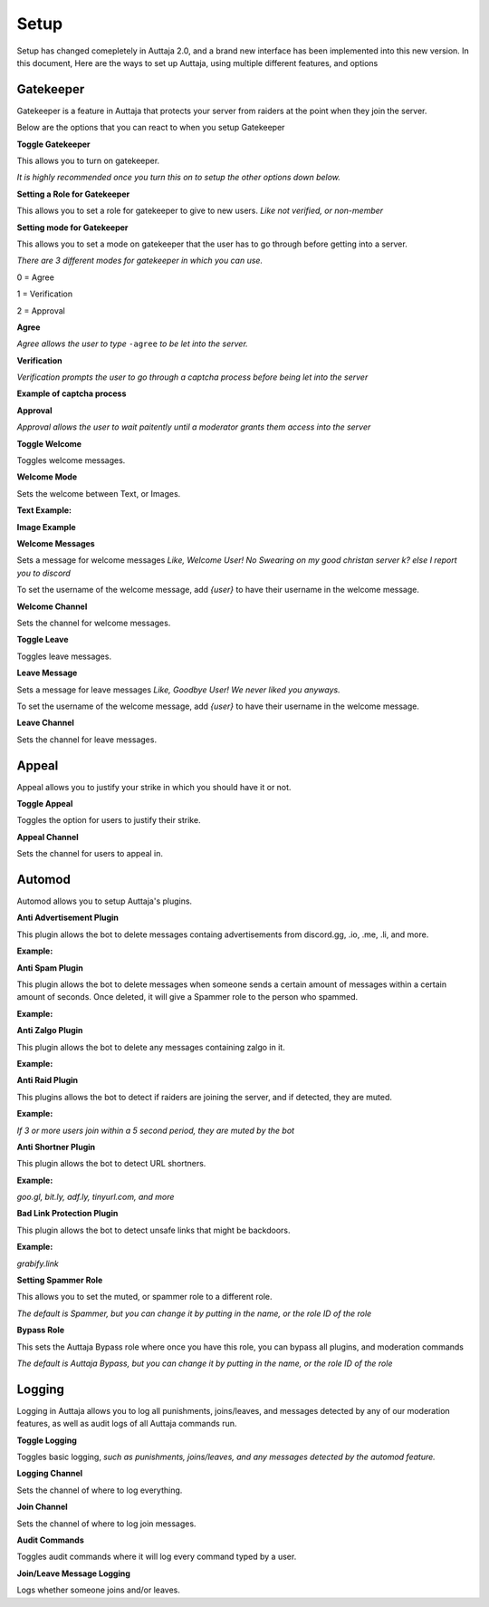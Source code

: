 ######
Setup
######

Setup has changed comepletely in Auttaja 2.0, and a brand new interface has been implemented into this new version. In this document, Here are the ways to set up Auttaja, using multiple different features, and options

------
Gatekeeper
------

.. image:: https://github.com/Kelwing/auttaja-documentation/blob/Meow2004-patch-1/gatekeeper-images/g_for_gatekeeper.png
  :height: 18px

Gatekeeper is a feature in Auttaja that protects your server from raiders at the point when they join the server.

Below are the options that you can react to when you setup Gatekeeper

.. image:: https://github.com/Kelwing/auttaja-documentation/blob/Meow2004-patch-1/gatekeeper-images/gatekeeper_toggle.png 
  :height: 10px
  
**Toggle Gatekeeper**

This allows you to turn on gatekeeper. 

*It is highly recommended once you turn this on to setup the other options down below.*

.. image:: https://github.com/Kelwing/auttaja-documentation/blob/Meow2004-patch-1/gatekeeper-images/gatekeeper_giverole.png
  :height: 10px
  
**Setting a Role for Gatekeeper**

This allows you to set a role for gatekeeper to give to new users. *Like not verified, or non-member*

.. image:: https://github.com/Kelwing/auttaja-documentation/blob/Meow2004-patch-1/gatekeeper-images/gatekeeper_mode.png
  :height: 10px
  
**Setting mode for Gatekeeper**

This allows you to set a mode on gatekeeper that the user has to go through before getting into a server.

*There are 3 different modes for gatekeeper in which you can use.*

.. image:: https://github.com/Kelwing/auttaja-documentation/blob/Meow2004-patch-1/gatekeeper-images/gatekeeper_mode_options.png
  :height: 10px
  
0 = Agree

1 = Verification

2 = Approval

**Agree**

.. image:: https://github.com/Kelwing/auttaja-documentation/blob/Meow2004-patch-1/gatekeeper-images/gatekeeper_agree.png
  :height: 10px
  
*Agree allows the user to type* ``-agree`` *to be let into the server.*

**Verification**

.. image:: https://github.com/Kelwing/auttaja-documentation/blob/Meow2004-patch-1/gatekeeper-images/gatekeeper_verification.png
  :height: 10px
  
*Verification prompts the user to go through a captcha process before being let into the server*

**Example of captcha process**

.. image:: https://github.com/Kelwing/auttaja-documentation/blob/Meow2004-patch-1/gatekeeper-images/gatekeeper_captcha_web.png
  :height: 10px

**Approval**

.. image:: https://github.com/Kelwing/auttaja-documentation/blob/Meow2004-patch-1/gatekeeper-images/gatekeeper_approval.png
  :height: 10px
  
*Approval allows the user to wait paitently until a moderator grants them access into the server*

.. image:: https://github.com/Kelwing/auttaja-documentation/blob/Meow2004-patch-1/gatekeeper-images/gatekeeper_toggle_welcome.png
  :height: 10px
  
**Toggle Welcome**

Toggles welcome messages.

.. image:: https://github.com/Kelwing/auttaja-documentation/blob/Meow2004-patch-1/gatekeeper-images/gatekeeper_welcome_mode.png
  :height: 10px
  
**Welcome Mode**

Sets the welcome between Text, or Images.

**Text Example:**

.. image:: https://github.com/Kelwing/auttaja-documentation/blob/Meow2004-patch-1/gatekeeper-images/gatekeeper_text.png
  :height: 10px
  
**Image Example**

.. image:: https://github.com/Kelwing/auttaja-documentation/blob/Meow2004-patch-1/gatekeeper-images/gatekeeper_image.png
  :height: 10px
  
.. image:: https://github.com/Kelwing/auttaja-documentation/blob/Meow2004-patch-1/gatekeeper-images/gatekeeper_welcome_message.png
  :height: 10px
  
**Welcome Messages**
  
Sets a message for welcome messages *Like, Welcome User! No Swearing on my good christan server k? else I report you to discord*
  
To set the username of the welcome message, add *{user}* to have their username in the welcome message.
  
.. image:: https://github.com/Kelwing/auttaja-documentation/blob/Meow2004-patch-1/gatekeeper-images/gatekeeper_welcome_channel.png
  :height: 10px
  
**Welcome Channel**

Sets the channel for welcome messages.

.. image:: https://github.com/Kelwing/auttaja-documentation/blob/Meow2004-patch-1/gatekeeper-images/gatekeeper_toggle_leave.png
  :height: 10px
  
**Toggle Leave**

Toggles leave messages.
  
.. image:: https://github.com/Kelwing/auttaja-documentation/blob/Meow2004-patch-1/gatekeeper-images/gatekeeper_leave_message.png
  :height: 10px
  
**Leave Message**

Sets a message for leave messages *Like, Goodbye User! We never liked you anyways.*

To set the username of the welcome message, add *{user}* to have their username in the welcome message.

.. image:: https://github.com/Kelwing/auttaja-documentation/blob/Meow2004-patch-1/gatekeeper-images/gatekeeper_leave_channel.png
  :height: 10px
  
**Leave Channel**  

Sets the channel for leave messages.

------
Appeal
------

.. image:: https://github.com/Kelwing/auttaja-documentation/blob/Meow2004-patch-1/images/appeal/p_for_appeal.png
  :height: 10px

Appeal allows you to justify your strike in which you should have it or not.

.. image:: https://github.com/Kelwing/auttaja-documentation/blob/Meow2004-patch-1/images/appeal/appeal_toggle.png
  :height: 10px

**Toggle Appeal**

Toggles the option for users to justify their strike.

.. image:: https://github.com/Kelwing/auttaja-documentation/blob/Meow2004-patch-1/images/appeal/appeal_channel.png
  :height: 10px
  
**Appeal Channel**

Sets the channel for users to appeal in.

------
Automod
------

.. image:: https://github.com/Kelwing/auttaja-documentation/blob/Meow2004-patch-1/images/appeal/a_for_automod.png
  :height: 10px
  
Automod allows you to setup Auttaja's plugins.

.. image:: https://github.com/Kelwing/auttaja-documentation/blob/Meow2004-patch-1/images/automod/autmod_antiadvert.png
  :height: 10px
  
**Anti Advertisement Plugin**

This plugin allows the bot to delete messages containg advertisements from discord.gg, .io, .me, .li, and more.

**Example:**

.. image:: https://github.com/Kelwing/auttaja-documentation/blob/Meow2004-patch-1/images/automod/anti-advert.gif
  :height: 10px
  
.. image:: https://github.com/Kelwing/auttaja-documentation/blob/Meow2004-patch-1/images/automod/automod_antispam.png
  :height: 10px
  
**Anti Spam Plugin**

This plugin allows the bot to delete messages when someone sends a certain amount of messages within a certain amount of seconds. Once deleted, it will give a Spammer role to the person who spammed.

**Example:**

.. image:: https://github.com/Kelwing/auttaja-documentation/blob/Meow2004-patch-1/images/automod/anti-spam.gif
  :height: 10px
  
.. image:: https://github.com/Kelwing/auttaja-documentation/blob/Meow2004-patch-1/images/automod/automod_antizalgo.png
  :height: 10px
  
**Anti Zalgo Plugin**

This plugin allows the bot to delete any messages containing zalgo in it.

**Example:**

.. image:: https://github.com/Kelwing/auttaja-documentation/blob/Meow2004-patch-1/images/automod/anti-zalgo.gif
  :height: 10px
  
.. image:: https://github.com/Kelwing/auttaja-documentation/blob/Meow2004-patch-1/images/automod/automod_antiraid.png
  :height: 10px
  
**Anti Raid Plugin**

This plugins allows the bot to detect if raiders are joining the server, and if detected, they are muted.

**Example:**

*If 3 or more users join within a 5 second period, they are muted by the bot*

.. image:: https://github.com/Kelwing/auttaja-documentation/blob/Meow2004-patch-1/images/automod/automod_antishortner.png
  :height: 10px
  
**Anti Shortner Plugin**

This plugin allows the bot to detect URL shortners.

**Example:**

*goo.gl, bit.ly, adf.ly, tinyurl.com, and more*

.. image:: https://github.com/Kelwing/auttaja-documentation/blob/Meow2004-patch-1/images/automod/automod_antibadlink.png
  :height: 10px
  
**Bad Link Protection Plugin**

This plugin allows the bot to detect unsafe links that might be backdoors.

**Example:**

*grabify.link*

.. image:: https://github.com/Kelwing/auttaja-documentation/blob/Meow2004-patch-1/images/automod/automod_spammer_role.png
  :height: 10px
  
**Setting Spammer Role**

This allows you to set the muted, or spammer role to a different role.

*The default is Spammer, but you can change it by putting in the name, or the role ID of the role*

.. image:: https://github.com/Kelwing/auttaja-documentation/blob/Meow2004-patch-1/images/automod/automod_bypass.png
  :height: 10px
  
**Bypass Role**

This sets the Auttaja Bypass role where once you have this role, you can bypass all plugins, and moderation commands

*The default is Auttaja Bypass, but you can change it by putting in the name, or the role ID of the role*

------
Logging
------

.. image:: https://github.com/Kelwing/auttaja-documentation/blob/Meow2004-patch-1/images/logging/l_for_logging.png
  :height: 10px
  
Logging in Auttaja allows you to log all punishments, joins/leaves, and messages detected by any of our moderation features, as well as audit logs of all Auttaja commands run.

.. image:: https://github.com/Kelwing/auttaja-documentation/blob/Meow2004-patch-1/images/logging/logging_toggle.png
  :height: 10px
  
**Toggle Logging**

Toggles basic logging, *such as punishments, joins/leaves, and any messages detected by the automod feature.*

.. image:: https://github.com/Kelwing/auttaja-documentation/blob/Meow2004-patch-1/images/logging/logging_channel.png
  :height: 10px
  
**Logging Channel**

Sets the channel of where to log everything.

.. image:: https://github.com/Kelwing/auttaja-documentation/blob/Meow2004-patch-1/images/logging/logging_joinchannel.png
  :height: 10px
  
**Join Channel**

Sets the channel of where to log join messages.

.. image:: https://github.com/Kelwing/auttaja-documentation/blob/Meow2004-patch-1/images/logging/logging_audit.png
  :height: 10px
  
**Audit Commands**

Toggles audit commands where it will log every command typed by a user.

.. image:: https://github.com/Kelwing/auttaja-documentation/blob/Meow2004-patch-1/images/logging/logging_join_leave_messages.png
  :height: 10px
  
**Join/Leave Message Logging**

Logs whether someone joins and/or leaves.
